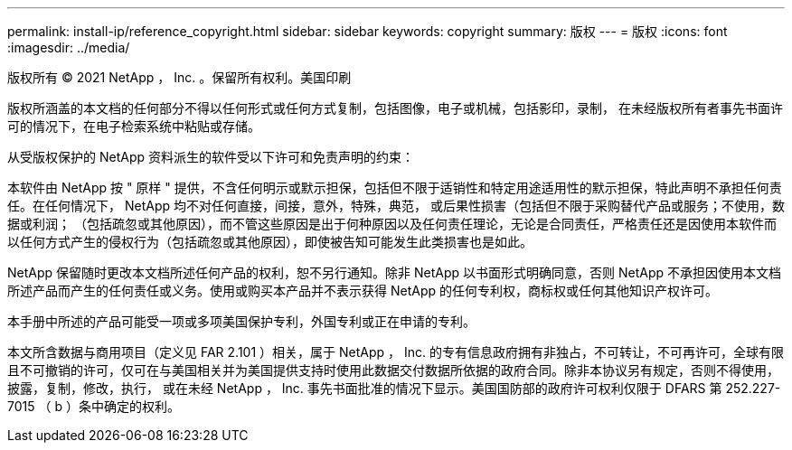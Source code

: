 ---
permalink: install-ip/reference_copyright.html 
sidebar: sidebar 
keywords: copyright 
summary: 版权 
---
= 版权
:icons: font
:imagesdir: ../media/


版权所有 © 2021 NetApp ， Inc. 。保留所有权利。美国印刷

版权所涵盖的本文档的任何部分不得以任何形式或任何方式复制，包括图像，电子或机械，包括影印，录制， 在未经版权所有者事先书面许可的情况下，在电子检索系统中粘贴或存储。

从受版权保护的 NetApp 资料派生的软件受以下许可和免责声明的约束：

本软件由 NetApp 按 " 原样 " 提供，不含任何明示或默示担保，包括但不限于适销性和特定用途适用性的默示担保，特此声明不承担任何责任。在任何情况下， NetApp 均不对任何直接，间接，意外，特殊，典范， 或后果性损害（包括但不限于采购替代产品或服务；不使用，数据或利润； （包括疏忽或其他原因），而不管这些原因是出于何种原因以及任何责任理论，无论是合同责任，严格责任还是因使用本软件而以任何方式产生的侵权行为（包括疏忽或其他原因），即使被告知可能发生此类损害也是如此。

NetApp 保留随时更改本文档所述任何产品的权利，恕不另行通知。除非 NetApp 以书面形式明确同意，否则 NetApp 不承担因使用本文档所述产品而产生的任何责任或义务。使用或购买本产品并不表示获得 NetApp 的任何专利权，商标权或任何其他知识产权许可。

本手册中所述的产品可能受一项或多项美国保护专利，外国专利或正在申请的专利。

本文所含数据与商用项目（定义见 FAR 2.101 ）相关，属于 NetApp ， Inc. 的专有信息政府拥有非独占，不可转让，不可再许可，全球有限且不可撤销的许可，仅可在与美国相关并为美国提供支持时使用此数据交付数据所依据的政府合同。除非本协议另有规定，否则不得使用，披露，复制，修改，执行， 或在未经 NetApp ， Inc. 事先书面批准的情况下显示。美国国防部的政府许可权利仅限于 DFARS 第 252.227-7015 （ b ）条中确定的权利。

